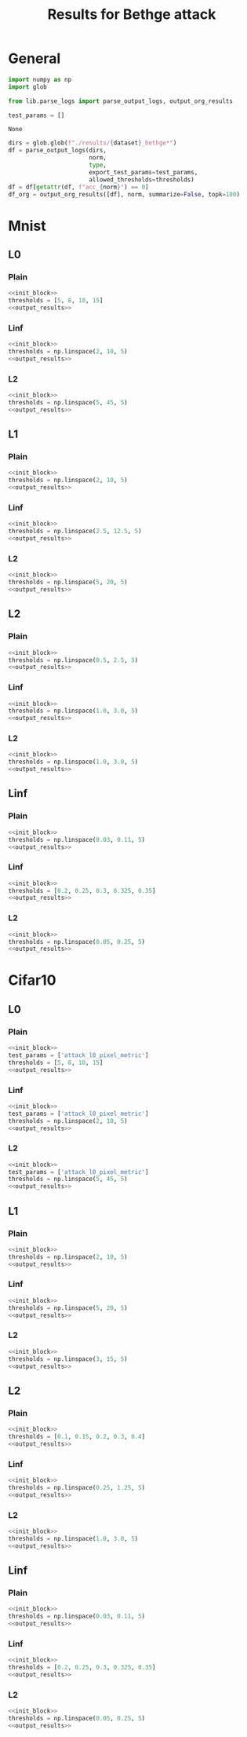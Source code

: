#+options: tex:verbatim
#+TITLE: Results for Bethge attack


* General
#+NAME: init_block
#+BEGIN_SRC python :noweb yes
  import numpy as np
  import glob

  from lib.parse_logs import parse_output_logs, output_org_results

  test_params = []
#+END_SRC

#+RESULTS: init_block
: None

#+NAME: output_results
#+BEGIN_SRC python :noweb yes
  dirs = glob.glob(f"./results/{dataset}_bethge*")
  df = parse_output_logs(dirs,
                         norm,
                         type,
                         export_test_params=test_params,
                         allowed_thresholds=thresholds)
  df = df[getattr(df, f"acc_{norm}") == 0]
  df_org = output_org_results([df], norm, summarize=False, topk=100)
#+END_SRC

#+RESULTS: output_results

* Mnist
** L0
*** Plain
#+BEGIN_SRC python :noweb yes :var dataset="mnist" :var norm="l0" :var type="plain" :results value :return df_org
  <<init_block>>
  thresholds = [5, 8, 10, 15]
  <<output_results>>
#+END_SRC

#+RESULTS:

*** Linf
#+BEGIN_SRC python :noweb yes :var dataset="mnist" :var norm="l0" :var type="linf" :results value :return df_org
  <<init_block>>
  thresholds = np.linspace(2, 10, 5)
  <<output_results>>
#+END_SRC

#+RESULTS:

*** L2
#+BEGIN_SRC python :noweb yes :var dataset="mnist" :var norm="l0" :var type="l2" :results value :return df_org
  <<init_block>>
  thresholds = np.linspace(5, 45, 5)
  <<output_results>>
#+END_SRC

#+RESULTS:

** L1
*** Plain
#+BEGIN_SRC python :noweb yes :var dataset="mnist" :var norm="l1" :var type="plain" :results value :return df_org
  <<init_block>>
  thresholds = np.linspace(2, 10, 5)
  <<output_results>>
#+END_SRC

#+RESULTS:

*** Linf
#+BEGIN_SRC python :noweb yes :var dataset="mnist" :var norm="l1" :var type="linf" :results value :return df_org
  <<init_block>>
  thresholds = np.linspace(2.5, 12.5, 5)
  <<output_results>>
#+END_SRC

#+RESULTS:

*** L2
#+BEGIN_SRC python :noweb yes :var dataset="mnist" :var norm="l1" :var type="l2" :results value :return df_org
  <<init_block>>
  thresholds = np.linspace(5, 20, 5)
  <<output_results>>
#+END_SRC

#+RESULTS:

** L2
*** Plain
#+BEGIN_SRC python :noweb yes :var dataset="mnist" :var norm="l2" :var type="plain" :results value :return df_org
  <<init_block>>
  thresholds = np.linspace(0.5, 2.5, 5)
  <<output_results>>
#+END_SRC

#+RESULTS:

*** Linf
#+BEGIN_SRC python :noweb yes :var dataset="mnist" :var norm="l2" :var type="linf" :results value :return df_org
  <<init_block>>
  thresholds = np.linspace(1.0, 3.0, 5)
  <<output_results>>
#+END_SRC

#+RESULTS:

*** L2
#+BEGIN_SRC python :noweb yes :var dataset="mnist" :var norm="l2" :var type="l2" :results value :return df_org
  <<init_block>>
  thresholds = np.linspace(1.0, 3.0, 5)
  <<output_results>>
#+END_SRC

#+RESULTS:

** Linf
*** Plain
#+BEGIN_SRC python :noweb yes :var dataset="mnist" :var norm="li" :var type="plain" :results value :return df_org
  <<init_block>>
  thresholds = np.linspace(0.03, 0.11, 5)
  <<output_results>>
#+END_SRC

#+RESULTS:

*** Linf
#+BEGIN_SRC python :noweb yes :var dataset="mnist" :var norm="li" :var type="linf" :results value :return df_org
  <<init_block>>
  thresholds = [0.2, 0.25, 0.3, 0.325, 0.35]
  <<output_results>>
#+END_SRC

#+RESULTS:

*** L2
#+BEGIN_SRC python :noweb yes :var dataset="mnist" :var norm="li" :var type="l2" :results value :return df_org
  <<init_block>>
  thresholds = np.linspace(0.05, 0.25, 5)
  <<output_results>>
#+END_SRC

#+RESULTS:

* Cifar10
** L0
*** Plain
#+BEGIN_SRC python :noweb yes :var dataset="cifar10" :var norm="l0" :var type="plain" :results value :return df_org
  <<init_block>>
  test_params = ['attack_l0_pixel_metric']
  thresholds = [5, 8, 10, 15]
  <<output_results>>
#+END_SRC

#+RESULTS:

*** Linf
#+BEGIN_SRC python :noweb yes :var dataset="cifar10" :var norm="l0" :var type="linf" :results value :return df_org
  <<init_block>>
  test_params = ['attack_l0_pixel_metric']
  thresholds = np.linspace(2, 10, 5)
  <<output_results>>
#+END_SRC

#+RESULTS:

*** L2
#+BEGIN_SRC python :noweb yes :var dataset="cifar10" :var norm="l0" :var type="l2" :results value :return df_org
  <<init_block>>
  test_params = ['attack_l0_pixel_metric']
  thresholds = np.linspace(5, 45, 5)
  <<output_results>>
#+END_SRC

#+RESULTS:

** L1
*** Plain
#+BEGIN_SRC python :noweb yes :var dataset="cifar10" :var norm="l1" :var type="plain" :results value :return df_org
  <<init_block>>
  thresholds = np.linspace(2, 10, 5)
  <<output_results>>
#+END_SRC

#+RESULTS:

*** Linf
#+BEGIN_SRC python :noweb yes :var dataset="cifar10" :var norm="l1" :var type="linf" :results value :return df_org
  <<init_block>>
  thresholds = np.linspace(5, 20, 5)
  <<output_results>>
#+END_SRC

#+RESULTS:

*** L2
#+BEGIN_SRC python :noweb yes :var dataset="cifar10" :var norm="l1" :var type="l2" :results value :return df_org
  <<init_block>>
  thresholds = np.linspace(3, 15, 5)
  <<output_results>>
#+END_SRC

#+RESULTS:

** L2
*** Plain
#+BEGIN_SRC python :noweb yes :var dataset="cifar10" :var norm="l2" :var type="plain" :results value :return df_org
  <<init_block>>
  thresholds = [0.1, 0.15, 0.2, 0.3, 0.4]
  <<output_results>>
#+END_SRC

#+RESULTS:

*** Linf
#+BEGIN_SRC python :noweb yes :var dataset="cifar10" :var norm="l2" :var type="linf" :results output :return df_org
  <<init_block>>
  thresholds = np.linspace(0.25, 1.25, 5)
  <<output_results>>
#+END_SRC

#+RESULTS:

*** L2
#+BEGIN_SRC python :noweb yes :var dataset="cifar10" :var norm="l2" :var type="l2" :results value :return df_org
  <<init_block>>
  thresholds = np.linspace(1.0, 3.0, 5)
  <<output_results>>
#+END_SRC

#+RESULTS:

** Linf
*** Plain
#+BEGIN_SRC python :noweb yes :var dataset="cifar10" :var norm="li" :var type="plain" :results value :return df_org
  <<init_block>>
  thresholds = np.linspace(0.03, 0.11, 5)
  <<output_results>>
#+END_SRC

#+RESULTS:

*** Linf
#+BEGIN_SRC python :noweb yes :var dataset="cifar10" :var norm="li" :var type="linf" :results value :return df_org
  <<init_block>>
  thresholds = [0.2, 0.25, 0.3, 0.325, 0.35]
  <<output_results>>
#+END_SRC

#+RESULTS:

*** L2
#+BEGIN_SRC python :noweb yes :var dataset="cifar10" :var norm="li" :var type="l2" :results value :return df_org
  <<init_block>>
  thresholds = np.linspace(0.05, 0.25, 5)
  <<output_results>>
#+END_SRC

#+RESULTS:

* COMMENT Local Variables
# Local Variables:
# org-confirm-babel-evaluate: nil
# End:
